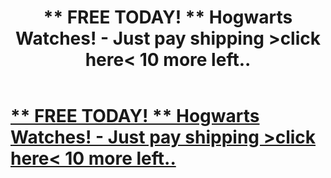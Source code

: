 #+TITLE: ** FREE TODAY! ** Hogwarts Watches! - Just pay shipping >click here< 10 more left..

* [[http://gurlify.com/products/free-hogwarts-leather-watch][** FREE TODAY! ** Hogwarts Watches! - Just pay shipping >click here< 10 more left..]]
:PROPERTIES:
:Author: Caughman
:Score: 1
:DateUnix: 1466354453.0
:DateShort: 2016-Jun-19
:END:
